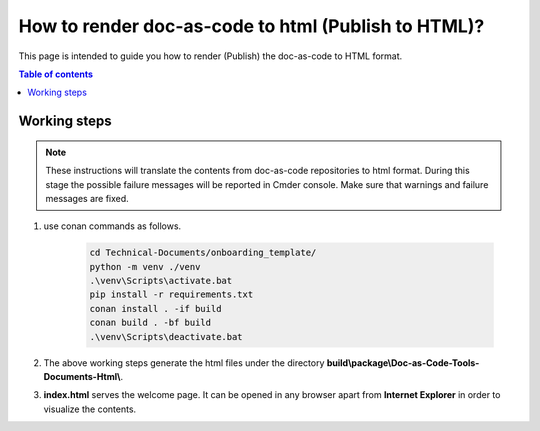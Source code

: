 .. _how-to_render_doc_as_code_to_html:

How to render doc-as-code to html (Publish to HTML)?
++++++++++++++++++++++++++++++++++++++++++++++++++++

This page is intended to guide you how to render (Publish) the doc-as-code to HTML format.

.. contents:: Table of contents
    :local:

.. _rendering_html:

Working steps
=============

.. note::

    These instructions will translate the contents from doc-as-code repositories to html format. \
    During this stage the possible failure messages will be reported in Cmder console. Make sure \
    that warnings and failure messages are fixed.

#. use conan commands as follows.

    .. code-block:: bash

        cd Technical-Documents/onboarding_template/
        python -m venv ./venv
        .\venv\Scripts\activate.bat
        pip install -r requirements.txt
        conan install . -if build
        conan build . -bf build
        .\venv\Scripts\deactivate.bat

#. The above working steps generate the html files under the directory \
   **build\\package\\Doc-as-Code-Tools-Documents-Html\\**.

#. **index.html** serves the welcome page. It can be opened in any browser apart from \
   **Internet Explorer** in order to visualize the contents.
